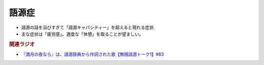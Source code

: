 語源症
==========================================================
.. glossary::
  語源症 : こ

* 語源の話を浴びすぎて「語源キャパシティー」を超えると現れる症状
* 主な症状は「疲労感」。適度な「休憩」を取ることが望ましい。

.. rubric:: 関連ラジオ
* `『満月の夜なら』は、語源辞典から作詞された歌【無限語源トーク1】#83`_

.. _『満月の夜なら』は、語源辞典から作詞された歌【無限語源トーク1】#83: https://www.youtube.com/watch?v=2UXylDl-HIY

